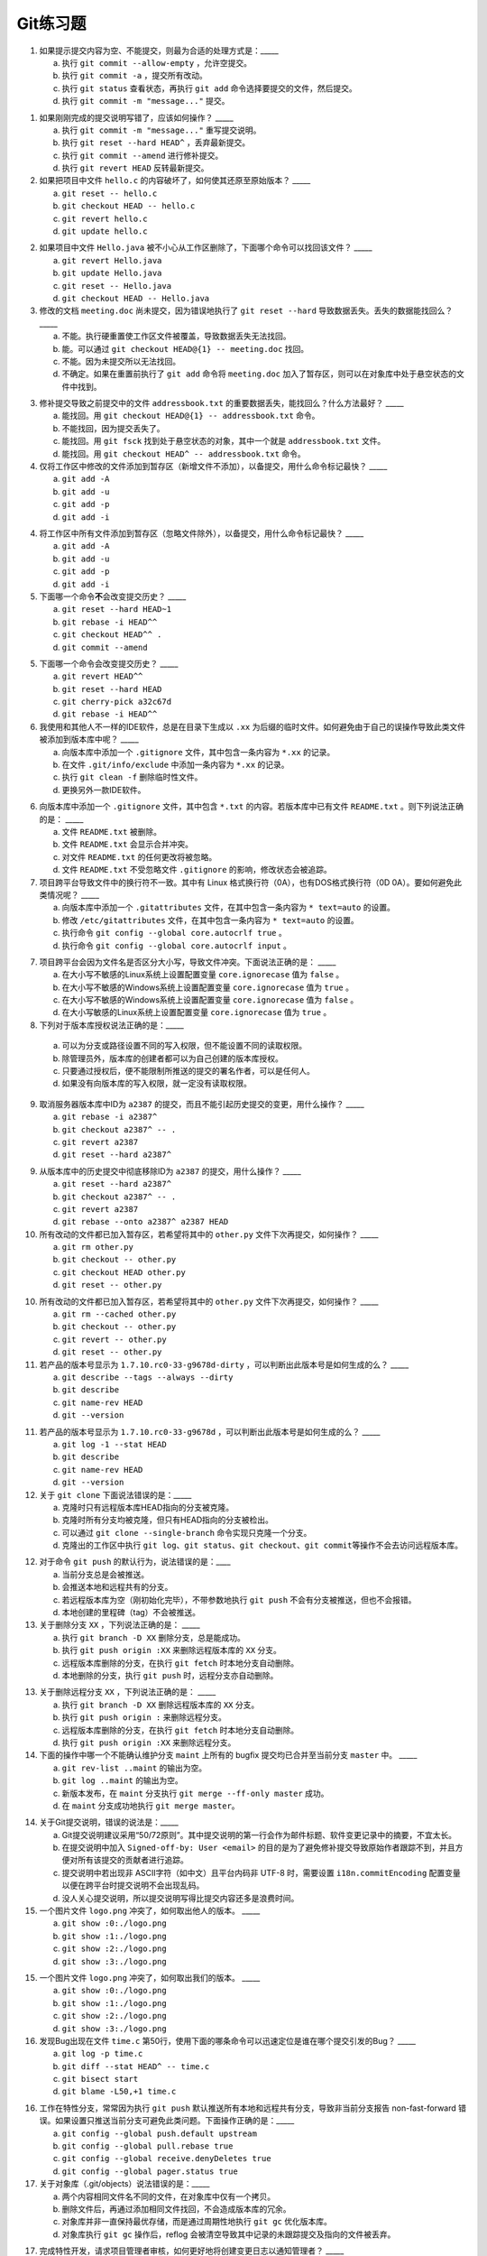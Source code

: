 Git练习题
===========

1. 如果提示提交内容为空、不能提交，则最为合适的处理方式是：_____

   a) 执行 ``git commit --allow-empty`` ，允许空提交。
   b) 执行 ``git commit -a`` ，提交所有改动。
   c) 执行 ``git status`` 查看状态，再执行 ``git add`` 命令选择要提交的文件，然后提交。
   d) 执行 ``git commit -m "message..."`` 提交。

1. 如果刚刚完成的提交说明写错了，应该如何操作？ _____

   a) 执行 ``git commit -m "message..."`` 重写提交说明。
   b) 执行 ``git reset --hard HEAD^`` ，丢弃最新提交。
   c) 执行 ``git commit --amend`` 进行修补提交。
   d) 执行 ``git revert HEAD`` 反转最新提交。

2. 如果把项目中文件 ``hello.c`` 的内容破坏了，如何使其还原至原始版本？ _____

   a) ``git reset -- hello.c``
   b) ``git checkout HEAD -- hello.c``
   c) ``git revert hello.c``
   d) ``git update hello.c``

2. 如果项目中文件 ``Hello.java`` 被不小心从工作区删除了，下面哪个命令可以找回该文件？ _____

   a) ``git revert Hello.java``
   b) ``git update Hello.java``
   c) ``git reset -- Hello.java``
   d) ``git checkout HEAD -- Hello.java``

3. 修改的文档 ``meeting.doc`` 尚未提交，因为错误地执行了 ``git reset --hard`` 导致数据丢失。丢失的数据能找回么？ _____

   a) 不能。执行硬重置使工作区文件被覆盖，导致数据丢失无法找回。
   b) 能。可以通过 ``git checkout HEAD@{1} -- meeting.doc`` 找回。
   c) 不能。因为未提交所以无法找回。
   d) 不确定。如果在重置前执行了 ``git add`` 命令将 ``meeting.doc`` 加入了暂存区，则可以在对象库中处于悬空状态的文件中找到。

3. 修补提交导致之前提交中的文件 ``addressbook.txt`` 的重要数据丢失，能找回么？什么方法最好？ _____

   a) 能找回。用 ``git checkout HEAD@{1} -- addressbook.txt`` 命令。
   b) 不能找回，因为提交丢失了。
   c) 能找回。用 ``git fsck`` 找到处于悬空状态的对象，其中一个就是 ``addressbook.txt`` 文件。
   d) 能找回。用 ``git checkout HEAD^ -- addressbook.txt`` 命令。

4. 仅将工作区中修改的文件添加到暂存区（新增文件不添加），以备提交，用什么命令标记最快？ _____

   a) ``git add -A``
   b) ``git add -u``
   c) ``git add -p``
   d) ``git add -i``

4. 将工作区中所有文件添加到暂存区（忽略文件除外），以备提交，用什么命令标记最快？ _____

   a) ``git add -A``
   b) ``git add -u``
   c) ``git add -p``
   d) ``git add -i``

5. 下面哪一个命令\ **不**\ 会改变提交历史？ _____

   a) ``git reset --hard HEAD~1``
   b) ``git rebase -i HEAD^^``
   c) ``git checkout HEAD^^ .``
   d) ``git commit --amend``

5. 下面哪一个命令会改变提交历史？ _____

   a) ``git revert HEAD^^``
   b) ``git reset --hard HEAD``
   c) ``git cherry-pick a32c67d``
   d) ``git rebase -i HEAD^^``


6. 我使用和其他人不一样的IDE软件，总是在目录下生成以 ``.xx`` 为后缀的临时文件。如何避免由于自己的误操作导致此类文件被添加到版本库中呢？ _____

   a) 向版本库中添加一个 ``.gitignore`` 文件，其中包含一条内容为 ``*.xx`` 的记录。
   b) 在文件 ``.git/info/exclude`` 中添加一条内容为 ``*.xx`` 的记录。
   c) 执行 ``git clean -f`` 删除临时性文件。
   d) 更换另外一款IDE软件。

6. 向版本库中添加一个 ``.gitignore`` 文件，其中包含 ``*.txt`` 的内容。若版本库中已有文件 ``README.txt`` 。则下列说法正确的是： _____

   a) 文件 ``README.txt`` 被删除。
   b) 文件 ``README.txt`` 会显示合并冲突。
   c) 对文件 ``README.txt`` 的任何更改将被忽略。
   d) 文件 ``README.txt`` 不受忽略文件 ``.gitignore`` 的影响，修改状态会被追踪。
   
7. 项目跨平台导致文件中的换行符不一致。其中有 Linux 格式换行符（0A），也有DOS格式换行符（0D 0A）。要如何避免此类情况呢？ _____

   a) 向版本库中添加一个 ``.gitattributes`` 文件，在其中包含一条内容为 ``* text=auto`` 的设置。
   b) 修改 ``/etc/gitattributes`` 文件，在其中包含一条内容为 ``* text=auto`` 的设置。
   c) 执行命令 ``git config --global core.autocrlf true`` 。
   d) 执行命令 ``git config --global core.autocrlf input`` 。

7. 项目跨平台会因为文件名是否区分大小写，导致文件冲突。下面说法正确的是： _____

   a) 在大小写不敏感的Linux系统上设置配置变量 ``core.ignorecase`` 值为 ``false`` 。
   b) 在大小写不敏感的Windows系统上设置配置变量 ``core.ignorecase`` 值为 ``true`` 。
   c) 在大小写不敏感的Windows系统上设置配置变量 ``core.ignorecase`` 值为 ``false`` 。
   d) 在大小写敏感的Linux系统上设置配置变量 ``core.ignorecase`` 值为 ``true`` 。

8. 下列对于版本库授权说法正确的是：_____

  a) 可以为分支或路径设置不同的写入权限，但不能设置不同的读取权限。
  b) 除管理员外，版本库的创建者都可以为自己创建的版本库授权。
  c) 只要通过授权后，便不能限制所推送的提交的署名作者，可以是任何人。
  d) 如果没有向版本库的写入权限，就一定没有读取权限。

9. 取消服务器版本库中ID为 ``a2387`` 的提交，而且不能引起历史提交的变更，用什么操作？ _____

   a) ``git rebase -i a2387^``
   b) ``git checkout a2387^ -- .``
   c) ``git revert a2387``
   d) ``git reset --hard a2387^``

9. 从版本库中的历史提交中彻底移除ID为 ``a2387`` 的提交，用什么操作？ _____

   a) ``git reset --hard a2387^``
   b) ``git checkout a2387^ -- .``
   c) ``git revert a2387``
   d) ``git rebase --onto a2387^ a2387 HEAD``

10. 所有改动的文件都已加入暂存区，若希望将其中的 ``other.py`` 文件下次再提交，如何操作？ _____

    a) ``git rm other.py``
    b) ``git checkout -- other.py``
    c) ``git checkout HEAD other.py``
    d) ``git reset -- other.py``

10. 所有改动的文件都已加入暂存区，若希望将其中的 ``other.py`` 文件下次再提交，如何操作？ _____

    a) ``git rm --cached other.py``
    b) ``git checkout -- other.py``
    c) ``git revert -- other.py``
    d) ``git reset -- other.py``

11. 若产品的版本号显示为 ``1.7.10.rc0-33-g9678d-dirty`` ，可以判断出此版本号是如何生成的么？ _____

    a) ``git describe --tags --always --dirty``
    b) ``git describe``
    c) ``git name-rev HEAD``
    d) ``git --version``

11. 若产品的版本号显示为 ``1.7.10.rc0-33-g9678d`` ，可以判断出此版本号是如何生成的么？ _____

    a) ``git log -1 --stat HEAD``
    b) ``git describe``
    c) ``git name-rev HEAD``
    d) ``git --version``

12. 关于 ``git clone`` 下面说法错误的是：_____

    a) 克隆时只有远程版本库HEAD指向的分支被克隆。
    b) 克隆时所有分支均被克隆，但只有HEAD指向的分支被检出。
    c) 可以通过 ``git clone --single-branch`` 命令实现只克隆一个分支。
    d) 克隆出的工作区中执行 ``git log``\ 、\ ``git status``\ 、\ ``git checkout``\ 、\ ``git commit``\ 等操作不会去访问远程版本库。

12. 对于命令 ``git push`` 的默认行为，说法错误的是：____

    a) 当前分支总是会被推送。
    b) 会推送本地和远程共有的分支。
    c) 若远程版本库为空（刚初始化完毕），不带参数地执行 ``git push`` 不会有分支被推送，但也不会报错。
    d) 本地创建的里程碑（tag）不会被推送。

13. 关于删除分支 ``XX`` ，下列说法正确的是： _____

    a) 执行 ``git branch -D XX`` 删除分支，总是能成功。
    b) 执行 ``git push origin :XX`` 来删除远程版本库的 ``XX`` 分支。
    c) 远程版本库删除的分支，在执行 ``git fetch`` 时本地分支自动删除。
    d) 本地删除的分支，执行 ``git push`` 时，远程分支亦自动删除。

13. 关于删除远程分支 ``XX`` ，下列说法正确的是： _____

    a) 执行 ``git branch -D XX`` 删除远程版本库的 ``XX`` 分支。
    b) 执行 ``git push origin :`` 来删除远程分支。
    c) 远程版本库删除的分支，在执行 ``git fetch`` 时本地分支自动删除。
    d) 执行 ``git push origin :XX`` 来删除远程分支。

14. 下面的操作中哪一个不能确认维护分支 ``maint`` 上所有的 bugfix 提交均已合并至当前分支 ``master`` 中。 _____

    a) ``git rev-list ..maint`` 的输出为空。
    b) ``git log ..maint`` 的输出为空。
    c) 新版本发布，在 ``maint`` 分支执行 ``git merge --ff-only master`` 成功。
    d) 在 ``maint`` 分支成功地执行 ``git merge master``\ 。

14. 关于Git提交说明，错误的说法是：_____

    a) Git提交说明建议采用“50/72原则”。其中提交说明的第一行会作为邮件标题、软件变更记录中的摘要，不宜太长。
    b) 在提交说明中加入 ``Signed-off-by: User <email>`` 的目的是为了避免修补提交导致原始作者跟踪不到，并且方便对所有该提交的贡献者进行追踪。
    c) 提交说明中若出现非 ASCII字符（如中文）且平台内码非 UTF-8 时，需要设置 ``i18n.commitEncoding`` 配置变量以便在跨平台时提交说明不会出现乱码。
    d) 没人关心提交说明，所以提交说明写得比提交内容还多是浪费时间。

15. 一个图片文件 ``logo.png`` 冲突了，如何取出他人的版本。 _____

    a) ``git show :0:./logo.png``
    b) ``git show :1:./logo.png``
    c) ``git show :2:./logo.png``
    d) ``git show :3:./logo.png``

15. 一个图片文件 ``logo.png`` 冲突了，如何取出我们的版本。 _____

    a) ``git show :0:./logo.png``
    b) ``git show :1:./logo.png``
    c) ``git show :2:./logo.png``
    d) ``git show :3:./logo.png``

16. 发现Bug出现在文件 ``time.c`` 第50行，使用下面的哪条命令可以迅速定位是谁在哪个提交引发的Bug？ _____
   
    a) ``git log -p time.c``
    b) ``git diff --stat HEAD^ -- time.c``
    c) ``git bisect start``
    d) ``git blame -L50,+1 time.c``

16. 工作在特性分支，常常因为执行 ``git push`` 默认推送所有本地和远程共有分支，导致非当前分支报告 non-fast-forward 错误。如果设置只推送当前分支可避免此类问题。下面操作正确的是：_____

    a) ``git config --global push.default upstream``
    b) ``git config --global pull.rebase true``
    c) ``git config --global receive.denyDeletes true``
    d) ``git config --global pager.status true``

17. 关于对象库（.git/objects）说法错误的是：_____

    a) 两个内容相同文件名不同的文件，在对象库中仅有一个拷贝。
    b) 删除文件后，再通过添加相同文件找回，不会造成版本库的冗余。
    c) 对象库并非一直保持最优存储，而是通过周期性地执行 ``git gc`` 优化版本库。
    d) 对象库执行 ``git gc`` 操作后，reflog 会被清空导致其中记录的未跟踪提交及指向的文件被丢弃。


17. 完成特性开发，请求项目管理者审核，如何更好地将创建变更日志以通知管理者？ _____

    a) ``git log origin/master..``
    b) ``git diff-tree origin/master..``
    c) ``git request-pull origin/master URL-of-your-repo``
    d) ``git diff --stat origin/master``

18. 关于子模组错误的说法是：_____

    a) 克隆父版本库，默认不会克隆子模组版本库。
    b) 子模组可以嵌套。执行 ``git submodule update --recursive`` 可对嵌套子模组进行更新。
    c) 子模组检出处于分离头指针状态（gitlink的指向），在子模组中工作需要手动切换分支。
    d) 子模组和父版本库的新提交，要先推送父版本库，后推送子模组。

18. 显示工作区中哪些文件被忽略，可用命令：_____

    a) ``git status -s``
    b) ``git status --ignored -s``
    c) ``git stauts -v``
    d) ``git clean -n``

19. 操作HTTPS协议的版本库时报告证书错误，无法继续操作。下面的操作中那个无效？ _____

    a) 执行 ``git config --global http.sslVerify false`` 。
    b) 执行 ``export GIT_SSL_NO_VERIFY=true`` 。
    c) 换用 SSH 或者 HTTP 协议。
    d) 执行 ``git config --global core.autocrlf input`` 。

19. 关于 ``git diff`` 命令错误的说法是：_____

    a) ``git diff`` 可以在版本库之外执行，就像 GNU diff 命令一样操作，而且提供对二进制文件的支持。
    b) ``git diff --binary`` 提供对二进制文件的支持。
    c) ``git diff`` 格式的补丁文件需要使用 ``git apply`` 命令应用。
    d) ``git diff`` 命令无输出，说明提交列表为空，无需提交。

